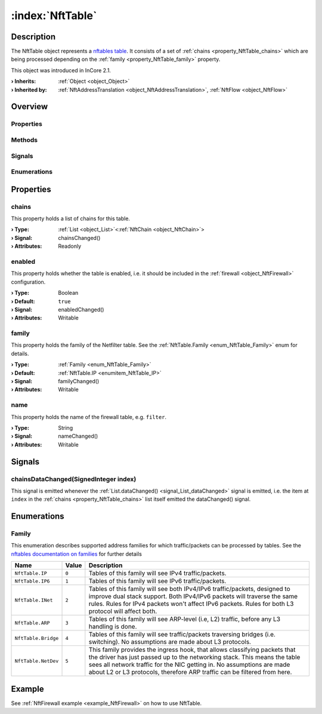 
.. _object_NftTable:


:index:`NftTable`
-----------------

Description
***********

The NftTable object represents a `nftables table <https://wiki.nftables.org/wiki-nftables/index.php/Configuring_tables>`_. It consists of a set of :ref:`chains <property_NftTable_chains>` which are being processed depending on the :ref:`family <property_NftTable_family>` property.

This object was introduced in InCore 2.1.

:**› Inherits**: :ref:`Object <object_Object>`
:**› Inherited by**: :ref:`NftAddressTranslation <object_NftAddressTranslation>`, :ref:`NftFlow <object_NftFlow>`

Overview
********

Properties
++++++++++

.. hlist::
  :columns: 1

  * :ref:`chains <property_NftTable_chains>`
  * :ref:`enabled <property_NftTable_enabled>`
  * :ref:`family <property_NftTable_family>`
  * :ref:`name <property_NftTable_name>`
  * :ref:`Object.objectId <property_Object_objectId>`
  * :ref:`Object.parent <property_Object_parent>`

Methods
+++++++

.. hlist::
  :columns: 1

  * :ref:`Object.deserializeProperties() <method_Object_deserializeProperties>`
  * :ref:`Object.fromJson() <method_Object_fromJson>`
  * :ref:`Object.toJson() <method_Object_toJson>`

Signals
+++++++

.. hlist::
  :columns: 1

  * :ref:`chainsDataChanged() <signal_NftTable_chainsDataChanged>`
  * :ref:`Object.completed() <signal_Object_completed>`

Enumerations
++++++++++++

.. hlist::
  :columns: 1

  * :ref:`Family <enum_NftTable_Family>`



Properties
**********


.. _property_NftTable_chains:

.. _signal_NftTable_chainsChanged:

.. index::
   single: chains

chains
++++++

This property holds a list of chains for this table.

:**› Type**: :ref:`List <object_List>`\<:ref:`NftChain <object_NftChain>`>
:**› Signal**: chainsChanged()
:**› Attributes**: Readonly


.. _property_NftTable_enabled:

.. _signal_NftTable_enabledChanged:

.. index::
   single: enabled

enabled
+++++++

This property holds whether the table is enabled, i.e. it should be included in the :ref:`firewall <object_NftFirewall>` configuration.

:**› Type**: Boolean
:**› Default**: ``true``
:**› Signal**: enabledChanged()
:**› Attributes**: Writable


.. _property_NftTable_family:

.. _signal_NftTable_familyChanged:

.. index::
   single: family

family
++++++

This property holds the family of the Netfilter table. See the :ref:`NftTable.Family <enum_NftTable_Family>` enum for details.

:**› Type**: :ref:`Family <enum_NftTable_Family>`
:**› Default**: :ref:`NftTable.IP <enumitem_NftTable_IP>`
:**› Signal**: familyChanged()
:**› Attributes**: Writable


.. _property_NftTable_name:

.. _signal_NftTable_nameChanged:

.. index::
   single: name

name
++++

This property holds the name of the firewall table, e.g. ``filter``.

:**› Type**: String
:**› Signal**: nameChanged()
:**› Attributes**: Writable

Signals
*******


.. _signal_NftTable_chainsDataChanged:

.. index::
   single: chainsDataChanged

chainsDataChanged(SignedInteger index)
++++++++++++++++++++++++++++++++++++++

This signal is emitted whenever the :ref:`List.dataChanged() <signal_List_dataChanged>` signal is emitted, i.e. the item at ``index`` in the :ref:`chains <property_NftTable_chains>` list itself emitted the dataChanged() signal.


Enumerations
************


.. _enum_NftTable_Family:

.. index::
   single: Family

Family
++++++

This enumeration describes supported address families for which traffic/packets can be processed by tables. See the `nftables documentation on families <https://wiki.nftables.org/wiki-nftables/index.php/Nftables_families>`_ for further details

.. index::
   single: NftTable.IP
.. index::
   single: NftTable.IP6
.. index::
   single: NftTable.INet
.. index::
   single: NftTable.ARP
.. index::
   single: NftTable.Bridge
.. index::
   single: NftTable.NetDev
.. list-table::
  :widths: auto
  :header-rows: 1

  * - Name
    - Value
    - Description

      .. _enumitem_NftTable_IP:
  * - ``NftTable.IP``
    - ``0``
    - Tables of this family will see IPv4 traffic/packets.

      .. _enumitem_NftTable_IP6:
  * - ``NftTable.IP6``
    - ``1``
    - Tables of this family will see IPv6 traffic/packets.

      .. _enumitem_NftTable_INet:
  * - ``NftTable.INet``
    - ``2``
    - Tables of this family will see both IPv4/IPv6 traffic/packets, designed to improve dual stack support. Both IPv4/IPv6 packets will traverse the same rules. Rules for IPv4 packets won't affect IPv6 packets. Rules for both L3 protocol will affect both.

      .. _enumitem_NftTable_ARP:
  * - ``NftTable.ARP``
    - ``3``
    - Tables of this family will see ARP-level (i.e, L2) traffic, before any L3 handling is done.

      .. _enumitem_NftTable_Bridge:
  * - ``NftTable.Bridge``
    - ``4``
    - Tables of this family will see traffic/packets traversing bridges (i.e. switching). No assumptions are made about L3 protocols.

      .. _enumitem_NftTable_NetDev:
  * - ``NftTable.NetDev``
    - ``5``
    - This family provides the ingress hook, that allows classifying packets that the driver has just passed up to the networking stack. This means the table sees all network traffic for the NIC getting in. No assumptions are made about L2 or L3 protocols, therefore ARP traffic can be filtered from here.

Example
*******
See :ref:`NftFirewall example <example_NftFirewall>` on how to use NftTable.
